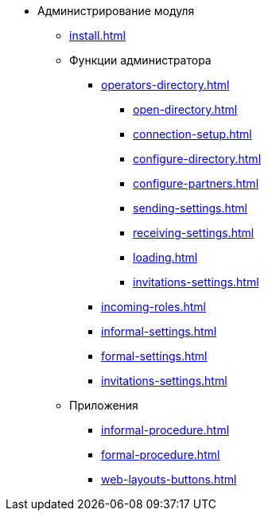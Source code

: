 * Администрирование модуля
** xref:install.adoc[]
** Функции администратора
*** xref:operators-directory.adoc[]
**** xref:open-directory.adoc[]
**** xref:connection-setup.adoc[]
**** xref:configure-directory.adoc[]
**** xref:configure-partners.adoc[]
**** xref:sending-settings.adoc[]
**** xref:receiving-settings.adoc[]
**** xref:loading.adoc[]
**** xref:invitations-settings.adoc[]
*** xref:incoming-roles.adoc[]
*** xref:informal-settings.adoc[]
*** xref:formal-settings.adoc[]
*** xref:invitations-settings.adoc[]
** Приложения
*** xref:informal-procedure.adoc[]
*** xref:formal-procedure.adoc[]
*** xref:web-layouts-buttons.adoc[]
